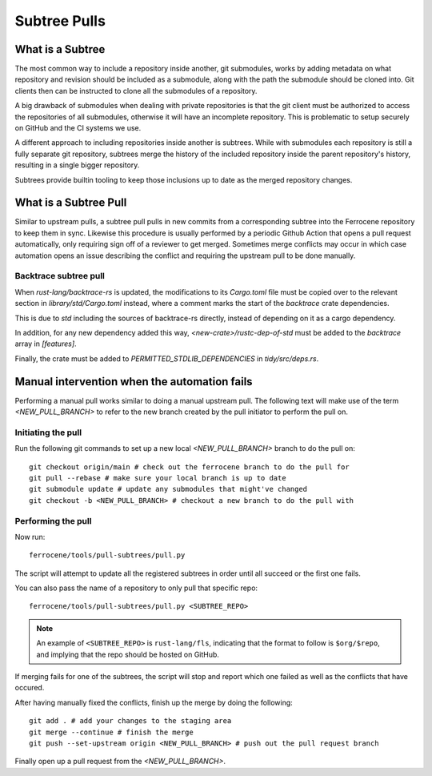 .. SPDX-License-Identifier: MIT OR Apache-2.0
   SPDX-FileCopyrightText: The Ferrocene Developers

Subtree Pulls
==============

What is a Subtree
-----------------

The most common way to include a repository inside another, git submodules,
works by adding metadata on what repository and revision should be included as
a submodule, along with the path the submodule should be cloned into. Git
clients then can be instructed to clone all the submodules of a repository.

A big drawback of submodules when dealing with private repositories is that the
git client must be authorized to access the repositories of all submodules,
otherwise it will have an incomplete repository. This is problematic to setup
securely on GitHub and the CI systems we use.

A different approach to including repositories inside another is subtrees.
While with submodules each repository is still a fully separate git repository,
subtrees merge the history of the included repository inside the parent
repository's history, resulting in a single bigger repository.

Subtrees provide builtin tooling to keep those inclusions up to date as the
merged repository changes.

What is a Subtree Pull
----------------------

Similar to upstream pulls, a subtree pull pulls in new commits from a corresponding
subtree into the Ferrocene repository to keep them in sync. Likewise this
procedure is usually performed by a periodic Github Action that opens a pull
request automatically, only requiring sign off of a reviewer to get merged.
Sometimes merge conflicts may occur in which case automation opens an issue
describing the conflict and requiring the upstream pull to be done manually.

Backtrace subtree pull
^^^^^^^^^^^^^^^^^^^^^^

When `rust-lang/backtrace-rs` is updated, the modifications to its `Cargo.toml`
file must be copied over to the relevant section in `library/std/Cargo.toml` instead,
where a comment marks the start of the `backtrace` crate dependencies.

This is due to `std` including the sources of backtrace-rs directly, instead of
depending on it as a cargo dependency.

In addition, for any new dependency added this way, `<new-crate>/rustc-dep-of-std` must be
added to the `backtrace` array in `[features]`.

Finally, the crate must be added to `PERMITTED_STDLIB_DEPENDENCIES` in `tidy/src/deps.rs`.

Manual intervention when the automation fails
---------------------------------------------

Performing a manual pull works similar to doing a manual upstream pull.
The following text will make use of the term `<NEW_PULL_BRANCH>` to refer
to the new branch created by the pull initiator to perform the pull on.

Initiating the pull
^^^^^^^^^^^^^^^^^^^

Run the following git commands to set up a new local `<NEW_PULL_BRANCH>`
branch to do the pull on::

  git checkout origin/main # check out the ferrocene branch to do the pull for
  git pull --rebase # make sure your local branch is up to date
  git submodule update # update any submodules that might've changed
  git checkout -b <NEW_PULL_BRANCH> # checkout a new branch to do the pull with

Performing the pull
^^^^^^^^^^^^^^^^^^^

Now run::

  ferrocene/tools/pull-subtrees/pull.py

The script will attempt to update all the registered subtrees in order
until all succeed or the first one fails.

You can also pass the name of a repository to only pull that specific repo::

   ferrocene/tools/pull-subtrees/pull.py <SUBTREE_REPO>

.. note::

   An example of ``<SUBTREE_REPO>`` is ``rust-lang/fls``,
   indicating that the format to follow is ``$org/$repo``,
   and implying that the repo should be hosted on GitHub.

If merging fails for one of the subtrees, the script will stop and report which
one failed as well as the conflicts that have occured.

After having manually fixed the conflicts, finish up the merge by doing the following::

  git add . # add your changes to the staging area
  git merge --continue # finish the merge
  git push --set-upstream origin <NEW_PULL_BRANCH> # push out the pull request branch

Finally open up a pull request from the `<NEW_PULL_BRANCH>`.
